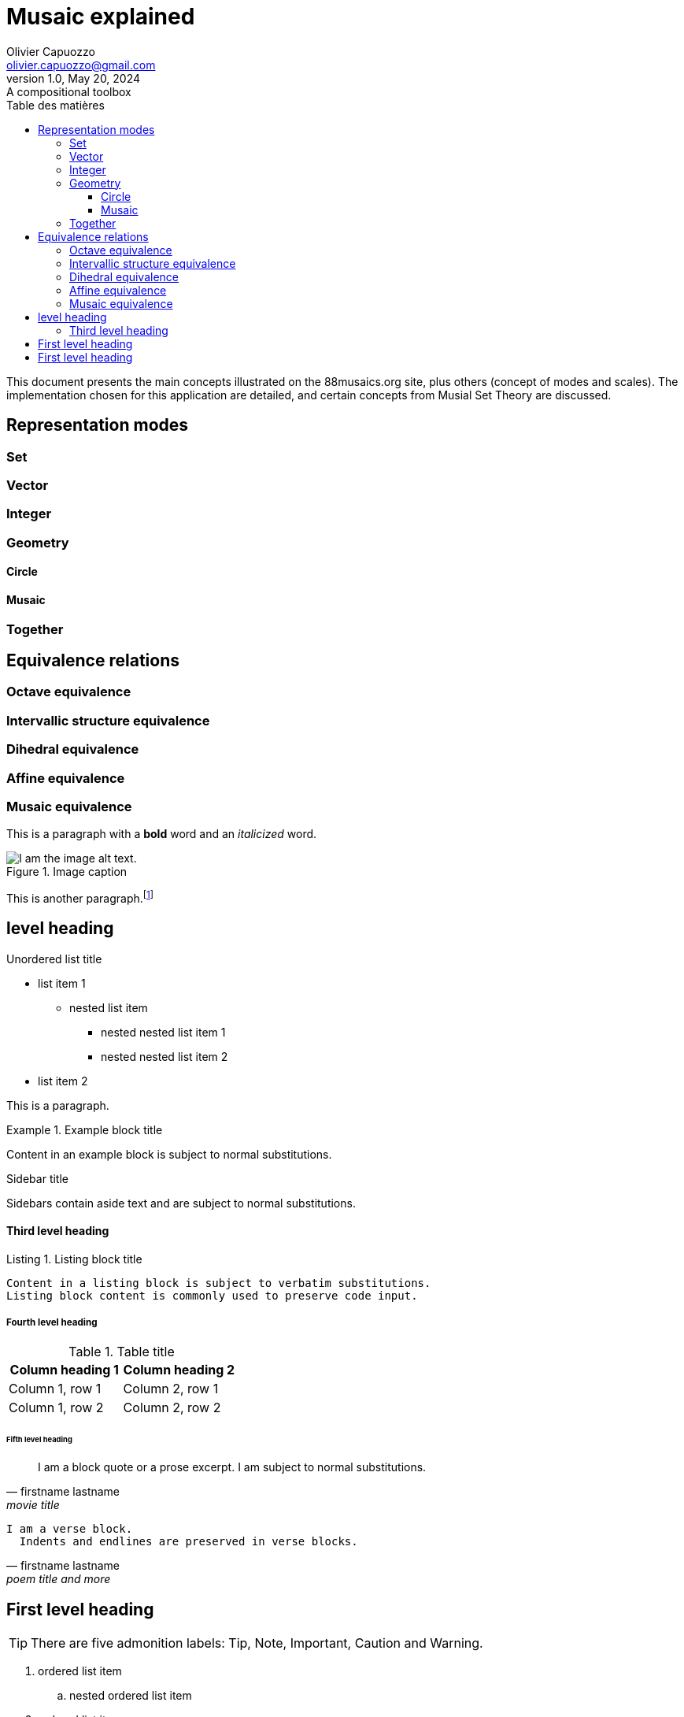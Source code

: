 = Musaic explained
Olivier Capuozzo <olivier.capuozzo@gmail.com>
1.0, May 20, 2024: A compositional toolbox
:description: support avec exercices
:icons: font
:listing-caption: Listing
:toc-title: Table des matières
:toc: left
:toclevels: 3
:url-quickref: https://docs.asciidoctor.org/asciidoc/latest/syntax-quick-reference/

ifdef::backend-pdf[]
:source-highlighter: rouge
endif::[]
ifndef::backend-pdf[]
:source-highlighter: highlight.js
endif::[]
:imagesdir: ../assets/images

This document presents the main concepts illustrated on the 88musaics.org site, plus others (concept of modes and scales). The implementation chosen for this application are detailed, and certain concepts from Musial Set Theory are discussed.

== Representation modes

=== Set
=== Vector
=== Integer
=== Geometry

==== Circle
==== Musaic

=== Together

== Equivalence relations

=== Octave equivalence
=== Intervallic structure equivalence

=== Dihedral equivalence

=== Affine equivalence

=== Musaic equivalence

This is a paragraph with a *bold* word and an _italicized_ word.

.Image caption
image::image-file-name.png[I am the image alt text.]

This is another paragraph.footnote:[I am footnote text and will be displayed at the bottom of the article.]

== level heading

.Unordered list title
* list item 1
** nested list item
*** nested nested list item 1
*** nested nested list item 2
* list item 2

This is a paragraph.

.Example block title
====
Content in an example block is subject to normal substitutions.
====

.Sidebar title
****
Sidebars contain aside text and are subject to normal substitutions.
****

==== Third level heading

[#id-for-listing-block]
.Listing block title
----
Content in a listing block is subject to verbatim substitutions.
Listing block content is commonly used to preserve code input.
----

===== Fourth level heading

.Table title
|===
|Column heading 1 |Column heading 2

|Column 1, row 1
|Column 2, row 1

|Column 1, row 2
|Column 2, row 2
|===

====== Fifth level heading

[quote,firstname lastname,movie title]
____
I am a block quote or a prose excerpt.
I am subject to normal substitutions.
____

[verse,firstname lastname,poem title and more]
____
I am a verse block.
  Indents and endlines are preserved in verse blocks.
____

== First level heading

TIP: There are five admonition labels: Tip, Note, Important, Caution and Warning.

// I am a comment and won't be rendered.

. ordered list item
.. nested ordered list item
. ordered list item

The text at the end of this sentence is cross referenced to <<_third_level_heading,the third level heading>>

== First level heading

This is a link to the https://docs.asciidoctor.org/home/[Asciidoctor documentation].
This is an attribute reference {url-quickref}[that links this text to the AsciiDoc Syntax Quick Reference].
